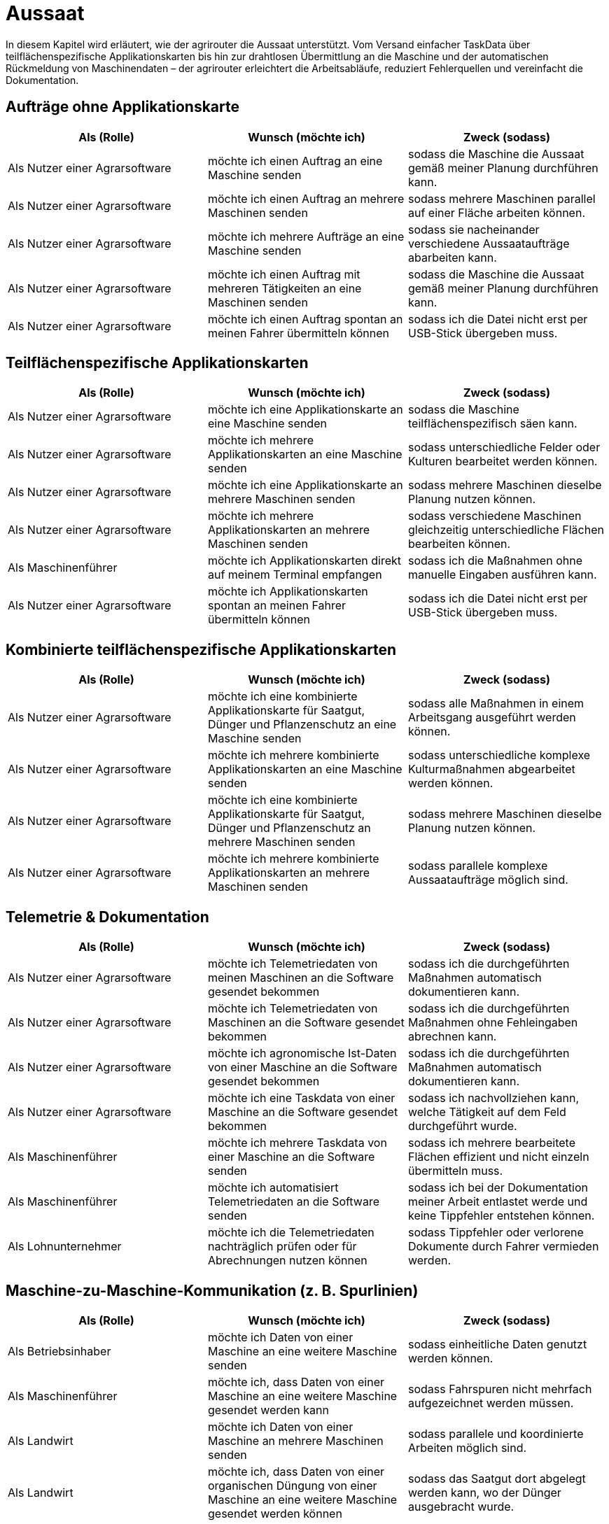 = Aussaat

In diesem Kapitel wird erläutert, wie der agrirouter die Aussaat unterstützt. Vom Versand einfacher TaskData über teilflächenspezifische Applikationskarten bis hin zur drahtlosen Übermittlung an die Maschine und der automatischen Rückmeldung von Maschinendaten – der agrirouter erleichtert die Arbeitsabläufe, reduziert Fehlerquellen und vereinfacht die Dokumentation.

== Aufträge ohne Applikationskarte

[cols="3*", options="header"]
|===
|Als (Rolle) |Wunsch (möchte ich) |Zweck (sodass)

|Als Nutzer einer Agrarsoftware 
|möchte ich einen Auftrag an eine Maschine senden 
|sodass die Maschine die Aussaat gemäß meiner Planung durchführen kann.

|Als Nutzer einer Agrarsoftware 
|möchte ich einen Auftrag an mehrere Maschinen senden 
|sodass mehrere Maschinen parallel auf einer Fläche arbeiten können.

|Als Nutzer einer Agrarsoftware 
|möchte ich mehrere Aufträge an eine Maschine senden 
|sodass sie nacheinander verschiedene Aussaataufträge abarbeiten kann.

|Als Nutzer einer Agrarsoftware 
|möchte ich einen Auftrag mit mehreren Tätigkeiten an eine Maschinen senden 
|sodass die Maschine die Aussaat gemäß meiner Planung durchführen kann.

|Als Nutzer einer Agrarsoftware 
|möchte ich einen Auftrag spontan an meinen Fahrer übermitteln können 
|sodass ich die Datei nicht erst per USB-Stick übergeben muss.

|===

== Teilflächenspezifische Applikationskarten

[cols="3*", options="header"]
|===
|Als (Rolle) |Wunsch (möchte ich) |Zweck (sodass)

|Als Nutzer einer Agrarsoftware 
|möchte ich eine Applikationskarte an eine Maschine senden 
|sodass die Maschine teilflächenspezifisch säen kann.

|Als Nutzer einer Agrarsoftware 
|möchte ich mehrere Applikationskarten an eine Maschine senden 
|sodass unterschiedliche Felder oder Kulturen bearbeitet werden können.

|Als Nutzer einer Agrarsoftware 
|möchte ich eine Applikationskarte an mehrere Maschinen senden 
|sodass mehrere Maschinen dieselbe Planung nutzen können.

|Als Nutzer einer Agrarsoftware 
|möchte ich mehrere Applikationskarten an mehrere Maschinen senden 
|sodass verschiedene Maschinen gleichzeitig unterschiedliche Flächen bearbeiten können.

|Als Maschinenführer 
|möchte ich Applikationskarten direkt auf meinem Terminal empfangen 
|sodass ich die Maßnahmen ohne manuelle Eingaben ausführen kann.

|Als Nutzer einer Agrarsoftware 
|möchte ich Applikationskarten spontan an meinen Fahrer übermitteln können 
|sodass ich die Datei nicht erst per USB-Stick übergeben muss.
|===

== Kombinierte teilflächenspezifische Applikationskarten 

[cols="3*", options="header"]
|===
|Als (Rolle) |Wunsch (möchte ich) |Zweck (sodass)

|Als Nutzer einer Agrarsoftware 
|möchte ich eine kombinierte Applikationskarte für Saatgut, Dünger und Pflanzenschutz an eine Maschine senden 
|sodass alle Maßnahmen in einem Arbeitsgang ausgeführt werden können.

|Als Nutzer einer Agrarsoftware 
|möchte ich mehrere kombinierte Applikationskarten an eine Maschine senden 
|sodass unterschiedliche komplexe Kulturmaßnahmen abgearbeitet werden können.

|Als Nutzer einer Agrarsoftware 
|möchte ich eine kombinierte Applikationskarte für Saatgut, Dünger und Pflanzenschutz an mehrere Maschinen senden 
|sodass mehrere Maschinen dieselbe Planung nutzen können.

|Als Nutzer einer Agrarsoftware 
|möchte ich mehrere kombinierte Applikationskarten an mehrere Maschinen senden 
|sodass parallele komplexe Aussaataufträge möglich sind.
|===

== Telemetrie & Dokumentation

[cols="3*", options="header"]
|===
|Als (Rolle) |Wunsch (möchte ich) |Zweck (sodass)

|Als Nutzer einer Agrarsoftware 
|möchte ich Telemetriedaten von meinen Maschinen an die Software gesendet bekommen 
|sodass ich die durchgeführten Maßnahmen automatisch dokumentieren kann.

|Als Nutzer einer Agrarsoftware 
|möchte ich Telemetriedaten von Maschinen an die Software gesendet bekommen 
|sodass ich die durchgeführten Maßnahmen ohne Fehleingaben abrechnen kann.

|Als Nutzer einer Agrarsoftware 
|möchte ich agronomische Ist-Daten von einer Maschine an die Software gesendet bekommen 
|sodass ich die durchgeführten Maßnahmen automatisch dokumentieren kann.

|Als Nutzer einer Agrarsoftware 
|möchte ich eine Taskdata von einer Maschine an die Software gesendet bekommen 
|sodass ich nachvollziehen kann, welche Tätigkeit auf dem Feld durchgeführt wurde.

|Als Maschinenführer 
|möchte ich mehrere Taskdata von einer Maschine an die Software senden 
|sodass ich mehrere bearbeitete Flächen effizient und nicht einzeln übermitteln muss.

|Als Maschinenführer 
|möchte ich automatisiert Telemetriedaten an die Software senden 
|sodass ich bei der Dokumentation meiner Arbeit entlastet werde und keine Tippfehler entstehen können.

|Als Lohnunternehmer
|möchte ich die Telemetriedaten nachträglich prüfen oder für Abrechnungen nutzen können
|sodass Tippfehler oder verlorene Dokumente durch Fahrer vermieden werden.
|===

== Maschine-zu-Maschine-Kommunikation (z. B. Spurlinien)

[cols="3*", options="header"]
|===
|Als (Rolle) |Wunsch (möchte ich) |Zweck (sodass)

|Als Betriebsinhaber
|möchte ich Daten von einer Maschine an eine weitere Maschine senden
|sodass einheitliche Daten genutzt werden können.

|Als Maschinenführer
|möchte ich, dass Daten von einer Maschine an eine weitere Maschine gesendet werden kann
|sodass Fahrspuren nicht mehrfach aufgezeichnet werden müssen.

|Als Landwirt
|möchte ich Daten von einer Maschine an mehrere Maschinen senden
|sodass parallele und koordinierte Arbeiten möglich sind.

|Als Landwirt
|möchte ich, dass Daten von einer organischen Düngung von einer Maschine an eine weitere Maschine gesendet werden können
|sodass das Saatgut dort abgelegt werden kann, wo der Dünger ausgebracht wurde.

|Als Maschinenplaner
|möchte ich, dass Daten von einer Maschine an mehrere Maschinen gesendet werden können
|sodass parallele und koordinierte Arbeiten möglich sind.
|===

== Praxisbeispiele
[NOTE]
.Praxisbeispiel 1
====
Max erstellt in seiner Ackerschlagkartei eine Applikationskarte zur Maisaussaat. Diese sendet er über seine Farmsoftware direkt an den Traktor von Laura. Das Terminal empfängt die Karte automatisch über den agrirouter – ohne USB-Stick oder andere Zwischenschritte.  
Während der Aussaat werden die agronomische und Maschinendaten automatisch zurückübertragen und in der Software dokumentiert. Max hat dadurch jederzeit den Überblick über den Arbeitsfortschritt und spart sich die manuelle Nachbearbeitung.
====

[NOTE]
.Praxisbeispiel 2
====
Max plant mehrere Applikationskarten für verschiedene Kulturarten und verteilt diese an die Maschinenflotte. So kann jeder Fahrer direkt mit der teilflächenspezifischen Aussaat beginnen, ohne manuelle Übertragung. Die Ergebnisse werden automatisiert und in Echtzeit an die Betriebsleitung zurückgemeldet.
====

[NOTE]
.Praxisbeispiel 3
====
Durch die Übertragung der Telemetriedaten behält Max seine Maschinenflotte  im Portal jederzeit im Blick. So kann er genau verfolgen, wie viel Arbeit bereits erledigt wurde, ob jemand Unterstützung benötigt, wenn sich z.B. das Wetter ändert oder ob Saatgut nachgeliefert werden muss. Dadurch kann er die Nachlieferung optimal koordinieren und den Einsatz flexibel steuern.
====

[NOTE]
.Praxisbeispiel 4
====
Durch die automatische Übertragung agronomischer Daten sowie Maschinendaten werden manuelle Eingaben eines Maschinenführers des Lohnunternehmers deutlich reduziert. Dadurch werden Tippfehler vermieden und die Abrechnung erfolgt präziser. So gehen keine Arbeiten mehr verloren oder bleiben unberücksichtigt.
====

[NOTE]
.Praxisbeispiel 5
====
Durch die Übertragung der Fahrspuren von einer Maschine zur anderen kann beispielsweise nach der Düngung das Saatgut genau dort abgelegt werden, wo zuvor das Gülleband ausgebracht wurde. Ebenso können Kartoffeln präzise an den Stellen gepflanzt werden, an denen zuvor die Pflanzdämme vorbereitet wurden.
====

[NOTE]
.Praxisbeispiel 6
====
Im Büro hat ein Mitarbeiter vergessen, einen spontanen Auftrag im System zu erfassen. Nach Übertragung der Telemetriedaten wird sichtbar, dass ein weiteres Feld bearbeitet wurde. Dadurch kann der Einsatz nachträglich in die Abrechnung übernommen werden. Ohne die Telemetriedaten wäre der zusätzliche Auftrag verloren gegangen und nicht bezahlt worden.
====
